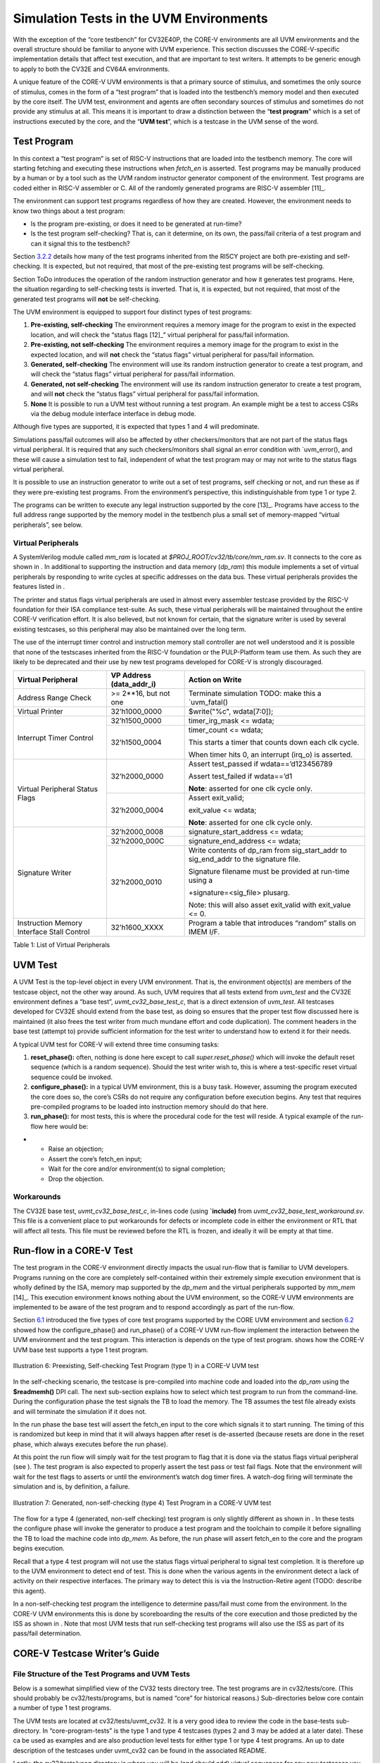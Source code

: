 Simulation Tests in the UVM Environments
========================================

With the exception of the “core testbench” for CV32E40P, the CORE-V
environments are all UVM environments and the overall structure should
be familiar to anyone with UVM experience. This section discusses the
CORE-V-specific implementation details that affect test execution, and
that are important to test writers. It attempts to be generic enough to
apply to both the CV32E and CV64A environments.

A unique feature of the CORE-V UVM environments is that a primary source
of stimulus, and sometimes the only source of stimulus, comes in the
form of a “test program” that is loaded into the testbench’s memory
model and then executed by the core itself. The UVM test, environment
and agents are often secondary sources of stimulus and sometimes do not
provide any stimulus at all. This means it is important to draw a
distinction between the “\ **test program**\ ” which is a set of
instructions executed by the core, and the “\ **UVM test**\ ”, which is
a testcase in the UVM sense of the word.

Test Program
------------

In this context a “test program” is set of RISC-V instructions that are
loaded into the testbench memory. The core will starting fetching and
executing these instructions when *fetch\_en* is asserted. Test programs
may be manually produced by a human or by a tool such as the UVM random
instructor generator component of the environment. Test programs are
coded either in RISC-V assembler or C. All of the randomly generated
programs are RISC-V assembler [11]_.

The environment can support test programs regardless of how they are
created. However, the environment needs to know two things about a test
program:

-  Is the program pre-existing, or does it need to be generated at
   run-time?
-  Is the test program self-checking? That is, can it determine, on its
   own, the pass/fail criteria of a test program and can it signal this
   to the testbench?

Section `3.2.2 <#anchor-7>`__ details how many of the test programs
inherited from the RI5CY project are both pre-existing and
self-checking. It is expected, but not required, that most of the
pre-existing test programs will be self-checking.

Section ToDo introduces the operation of the random instruction
generator and how it generates test programs. Here, the situation
regarding to self-checking tests is inverted. That is, it is expected,
but not required, that most of the generated test programs will **not**
be self-checking.

The UVM environment is equipped to support four distinct types of test
programs:

1. **Pre-existing, self-checking**
   The environment requires a memory image for the program to exist in
   the expected location, and will check the “status flags [12]_”
   virtual peripheral for pass/fail information.
2. **Pre-existing, not self-checking**
   The environment requires a memory image for the program to exist in
   the expected location, and will **not** check the “status flags”
   virtual peripheral for pass/fail information.
3. **Generated, self-checking**
   The environment will use its random instruction generator to create a
   test program, and will check the “status flags” virtual peripheral
   for pass/fail information.
4. **Generated, not self-checking**
   The environment will use its random instruction generator to create a
   test program, and will **not** check the “status flags” virtual
   peripheral for pass/fail information.
5. **None**
   It is possible to run a UVM test without running a test program. An
   example might be a test to access CSRs via the debug module interface
   interface in debug mode.

Although five types are supported, it is expected that types 1 and 4
will predominate.

Simulations pass/fail outcomes will also be affected by other
checkers/monitors that are not part of the status flags virtual
peripheral. It is required that any such checkers/monitors shall signal
an error condition with \`uvm\_error(), and these will cause a
simulation test to fail, independent of what the test program may or may
not write to the status flags virtual peripheral.

It is possible to use an instruction generator to write out a set of
test programs, self checking or not, and run these as if they were
pre-existing test programs. From the environment’s perspective, this
indistinguishable from type 1 or type 2.

The programs can be written to execute any legal instruction supported
by the core [13]_. Programs have access to the full address range
supported by the memory model in the testbench plus a small set of
memory-mapped “virtual peripherals”, see below.

Virtual Peripherals
~~~~~~~~~~~~~~~~~~~

A SystemVerilog module called *mm\_ram* is located at
*$PROJ\_ROOT/cv32/tb/core/mm\_ram.sv*. It connects to the core as shown
in . In additional to supporting the instruction and data memory
(*dp\_ram*) this module implements a set of virtual peripherals by
responding to write cycles at specific addresses on the data bus. These
virtual peripherals provides the features listed in .

The printer and status flags virtual peripherals are used in almost
every assembler testcase provided by the RISC-V foundation for their ISA
compliance test-suite. As such, these virtual peripherals will be
maintained throughout the entire CORE-V verification effort. It is also
believed, but not known for certain, that the signature writer is used
by several existing testcases, so this peripheral may also be maintained
over the long term.

The use of the interrupt timer control and instruction memory stall
controller are not well understood and it is possible that none of the
testscases inherited from the RISC-V foundation or the PULP-Platform
team use them. As such they are likely to be deprecated and their use by
new test programs developed for CORE-V is strongly discouraged.

+--------------------------+-----------------------+----------------------------------------------------------------+
| Virtual Peripheral       | VP Address            | Action on Write                                                |
|                          | (data_addr_i)         |                                                                |
+==========================+=======================+================================================================+
| Address Range Check      | >= 2**16, but not one | Terminate simulation                                           |
|                          |                       | TODO: make this a \`uvm_fatal()                                |
+--------------------------+-----------------------+----------------------------------------------------------------+
| Virtual Printer          | 32’h1000_0000         | $write("%c", wdata[7:0]);                                      |
+--------------------------+-----------------------+----------------------------------------------------------------+
| Interrupt Timer Control  | 32’h1500_0000         | timer_irg_mask <= wdata;                                       |
|                          +-----------------------+----------------------------------------------------------------+
|                          | 32’h1500_0004         | timer_count <= wdata;                                          |
|                          |                       |                                                                |
|                          |                       | This starts a timer that counts down each clk cycle.           |
|                          |                       |                                                                |
|                          |                       | When timer hits 0, an interrupt (irq\_o) is asserted.          |
+--------------------------+-----------------------+----------------------------------------------------------------+
| Virtual Peripheral       | 32’h2000_0000         | Assert test_passed if wdata==’d123456789                       |
| Status Flags             |                       |                                                                |
|                          |                       | Assert test_failed if wdata==’d1                               |
|                          |                       |                                                                |
|                          |                       | **Note**: asserted for one clk cycle only.                     |
|                          +-----------------------+----------------------------------------------------------------+
|                          | 32’h2000_0004         | Assert exit_valid;                                             |
|                          |                       |                                                                |
|                          |                       | exit_value <= wdata;                                           |
|                          |                       |                                                                |
|                          |                       | **Note**: asserted for one clk cycle only.                     |
+--------------------------+-----------------------+----------------------------------------------------------------+
| Signature Writer         | 32’h2000_0008         | signature_start_address <= wdata;                              |
|                          +-----------------------+----------------------------------------------------------------+
|                          | 32’h2000_000C         | signature_end_address <= wdata;                                |
|                          +-----------------------+----------------------------------------------------------------+
|                          | 32’h2000_0010         | Write contents of dp_ram from sig_start_addr to sig_end_addr   |
|                          |                       | to the signature file.                                         |
|                          |                       |                                                                |
|                          |                       | Signature filename must be provided at run-time using a        |
|                          |                       |                                                                |
|                          |                       | +signature=<sig_file> plusarg.                                 |
|                          |                       |                                                                |
|                          |                       | Note: this will also asset exit_valid with exit_value <= 0.    |
+--------------------------+-----------------------+----------------------------------------------------------------+
| Instruction Memory       | 32’h1600_XXXX         | Program a table that introduces “random” stalls on IMEM I/F.   |
| Interface Stall Control  |                       |                                                                +
+--------------------------+-----------------------+----------------------------------------------------------------+

Table 1: List of Virtual Peripherals

UVM Test
--------

A UVM Test is the top-level object in every UVM environment. That is,
the environment object(s) are members of the testcase object, not the
other way around. As such, UVM requires that all tests extend from
*uvm\_test* and the CV32E environment defines a “base test”,
*uvmt\_cv32\_base\_test\_c*, that is a direct extension of *uvm\_test*.
All testcases developed for CV32E should extend from the base test, as
doing so ensures that the proper test flow discussed here is maintained
(it also frees the test writer from much mundane effort and code
duplication). The comment headers in the base test (attempt to) provide
sufficient information for the test writer to understand how to extend
it for their needs.

A typical UVM test for CORE-V will extend three time consuming tasks:

1. **reset_phase():** often, nothing is done here except to call
   *super.reset\_phase()* which will invoke the default reset sequence
   (which is a random sequence). Should the test writer wish to, this is
   where a test-specific reset virtual sequence could be invoked.
2. **configure_phase():** in a typical UVM environment, this is a busy
   task. However, assuming the program executed the core does so, the
   core’s CSRs do not require any configuration before execution begins.
   Any test that requires pre-compiled programs to be loaded into
   instruction memory should do that here.
3. **run_phase():** for most tests, this is where the procedural code
   for the test will reside. A typical example of the run-flow here
   would be:

-  

   -  Raise an objection;
   -  Assert the core’s fetch\_en input;
   -  Wait for the core and/or environment(s) to signal completion;
   -  Drop the objection.

Workarounds
~~~~~~~~~~~

The CV32E base test, *uvmt\_cv32\_base\_test\_c*, in-lines code (using
**\`include)** from *uvmt\_cv32\_base\_test\_workaround.sv*. This file
is a convenient place to put workarounds for defects or incomplete code
in either the environment or RTL that will affect all tests. This file
must be reviewed before the RTL is frozen, and ideally it will be empty
at that time.

Run-flow in a CORE-V Test
-------------------------

The test program in the CORE-V environment directly impacts the usual
run-flow that is familiar to UVM developers. Programs running on the
core are completely self-contained within their extremely simple
execution environment that is wholly defined by the ISA, memory map
supported by the *dp\_mem* and the virtual peripherals supported by
*mm\_mem*\  [14]_. This execution environment knows nothing about the
UVM environment, so the CORE-V UVM environments are implemented to be
aware of the test program and to respond accordingly as part of the
run-flow.

Section `6.1 <#anchor-11>`__ introduced the five types of core test
programs supported by the CORE UVM environment and section
`6.2 <#anchor-13>`__ showed how the configure\_phase() and run\_phase()
of a CORE-V UVM run-flow implement the interaction between the UVM
environment and the test program. This interaction is depends on the
type of test program. shows how the CORE-V UVM base test supports a type
1 test program.

.. figure:: ../images/type1.png
   :name: TYPE1_Test_Program
   :align: center
   :alt: 

   Illustration 6: Preexisting, Self-checking Test Program (type 1) in a
   CORE-V UVM test

In the self-checking scenario, the testcase is pre-compiled into machine
code and loaded into the *dp\_ram* using the **$readmemh()** DPI call.
The next sub-section explains how to select which test program to run
from the command-line. During the configuration phase the test signals
the TB to load the memory. The TB assumes the test file already exists
and will terminate the simulation if it does not.

In the run phase the base test will assert the fetch\_en input to the
core which signals it to start running. The timing of this is randomized
but keep in mind that it will always happen after reset is de-asserted
(because resets are done in the reset phase, which always executes
before the run phase).

At this point the run flow will simply wait for the test program to flag
that it is done via the status flags virtual peripheral (see ). The test
program is also expected to properly assert the test pass or test fail
flags. Note that the environment will wait for the test flags to asserts
or until the environment’s watch dog timer fires. A watch-dog firing
will terminate the simulation and is, by definition, a failure.

.. figure:: ../images/type4.png
   :name: TYPE4_Test_Program
   :align: center
   :alt: 

   Illustration 7: Generated, non-self-checking (type 4) Test Program in
   a CORE-V UVM test

The flow for a type 4 (generated, non-self checking) test program is
only slightly different as shown in . In these tests the configure phase
will invoke the generator to produce a test program and the toolchain to
compile it before signalling the TB to load the machine code into
*dp\_mem*. As before, the run phase will assert fetch\_en to the core
and the program begins execution.

Recall that a type 4 test program will not use the status flags virtual
peripheral to signal test completion. It is therefore up to the UVM
environment to detect end of test. This is done when the various agents
in the environment detect a lack of activity on their respective
interfaces. The primary way to detect this is via the Instruction-Retire
agent (TODO: describe this agent).

In a non-self-checking test program the intelligence to determine
pass/fail must come from the environment. In the CORE-V UVM environments
this is done by scoreboarding the results of the core execution and
those predicted by the ISS as shown in . Note that most UVM tests that
run self-checking test programs will also use the ISS as part of its
pass/fail determination.

CORE-V Testcase Writer’s Guide
------------------------------

File Structure of the Test Programs and UVM Tests
~~~~~~~~~~~~~~~~~~~~~~~~~~~~~~~~~~~~~~~~~~~~~~~~~

Below is a somewhat simplified view of the CV32 tests directory tree.
The test programs are in cv32/tests/core. (This should probably be
cv32/tests/programs, but is named “core” for historical reasons.)
Sub-directories below core contain a number of type 1 test programs.

The UVM tests are located at cv32/tests/uvmt\_cv32. It is a very good
idea to review the code in the base-tests sub-directory. In
“core-program-tests” is the type 1 and type 4 testcases (types 2 and 3
may be added at a later date). These ca be used as examples and are also
production level tests for either type 1 or type 4 test programs. An up
to date description of the testcases under uvmt\_cv32 can be found in
the associated README.

Lastly, the cv32/tests/vseq directory is where you will be (and should
add) virtual sequences for any new testcases you develop.  ::

    $PROJ\_ROOT/
    └── cv32/
         └── tests/
               ├── core/
               │    ├── README.md
               │    ├── custom/
               │    │ ├── hello_world.c
               │    │ └── <etc>
               │    ├── riscv_compliance_tests_firmware/
               │    │ ├── addi.S
               │    │ └── <etc>
               │    ├── riscv_tests_firmware/
               │    │ └── <etc>
               │    └── firmware/
               │    └── <etc>
               └── uvmt_cv32/
                     ├── base-tests/
                     │    ├── uvmt_cv32_base_test.sv
                     │    ├── uvmt_cv32_base_test_workarounds.sv
                     │    └── uvmt_cv32_test_cfg.sv
                     ├── core-program-tests/
                     │    ├── README.md
                     │    └── uvmt_cv32_type1_test.sv
                     │    └── uvmt_cv32_type4_test.sv
                     └── vseq/
                          └── uvmt_cv32_vseq_lib.sv


Writing a Test Program
~~~~~~~~~~~~~~~~~~~~~~

This document will probably never include a detailed description for
writing a test program. The core’s ISA is well documented and the
execution environment supported by the testbench is trivial. The best
thing to do is check out the examples at
**$PROJ\_ROOT/cv32/tests/core**.

Writing a UVM Test to run a Test Program
~~~~~~~~~~~~~~~~~~~~~~~~~~~~~~~~~~~~~~~~

The CV32 base test, *uvmt\_cv32\_base\_test\_c*, has been written to
support all five of the test program types discussed in Section
`6.1 <#anchor-11>`__.

There are pre-existing UVM tests for type 1 (pre-existing,
self-checking) and type 4 (generated, not-self-checking) tests for
CV32E40P in the core-v-verif repository. If you need a type 2 or type 3
test, have a look at these and it should be obvious what to do.

Testcase Scriptware
^^^^^^^^^^^^^^^^^^^

At **$PROJ\_ROOT/cv32/tests/uvmt\_cv32/bin/test\_template** you will
find a shell script that will generate the shell of a testcase that is
compatible with the base test. This will save you a bit of typing.

Running the testcase
~~~~~~~~~~~~~~~~~~~~

Testcases are intended to be launched from
**$PROJ\_ROOT/cv32/sim/uvmt\_cv32**. The README at this location is
intended to provide you with everything you need to know to run an
existing testcase or a new testcase. If this is not the case, please
create a GitHub issue and assign it to @mikeopenhwgroup.
